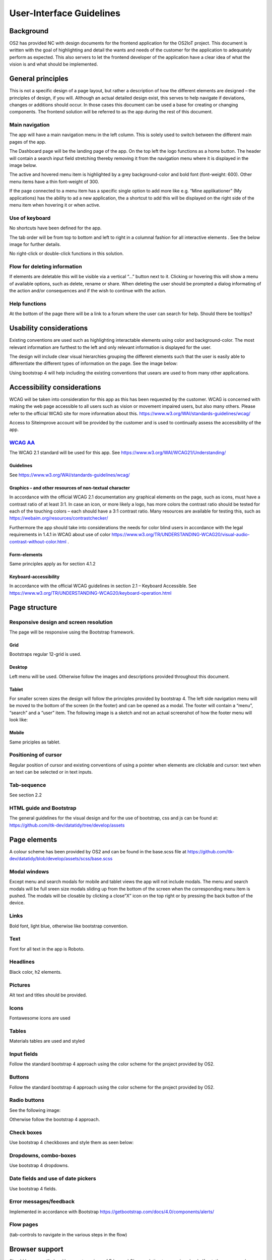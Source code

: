 User-Interface Guidelines
===================================

Background
----------

OS2 has provided NC with design documents for the frontend application
for the OS2IoT project. This document is written with the goal of
highlighting and detail the wants and needs of the customer for the
application to adequately perform as expected. This also servers to let
the frontend developer of the application have a clear idea of what the
vision is and what should be implemented.

General principles
------------------

This is not a specific design of a page layout, but rather a description
of how the different elements are designed – the principles of design,
if you will. Although an actual detailed design exist, this serves to
help navigate if deviations, changes or additions should occur. In those
cases this document can be used a base for creating or changing
components. The frontend solution will be referred to as the app during
the rest of this document.

Main navigation
~~~~~~~~~~~~~~~

The app will have a main navigation menu in the left column. This is
solely used to switch between the different main pages of the app.

The Dashboard page will be the landing page of the app. On the top left
the logo functions as a home button. The header will contain a search
input field stretching thereby removing it from the navigation menu
where it is displayed in the image below.

|image1|

The active and hovered menu item is highlighted by a grey
background-color and bold font (font-weight: 600). Other menu items have
a thin font-weight of 300.

If the page connected to a menu item has a specific single option to add
more like e.g. “Mine applikationer” (My applications) has the ability to
ad a new application, the a shortcut to add this will be displayed on
the right side of the menu item when hovering it or when active.

Use of keyboard
~~~~~~~~~~~~~~~

No shortcuts have been defined for the app.

The tab order will be from top to bottom and left to right in a columnal
fashion for all interactive elements . See the below image for further
details.


No right-click or double-click functions in this solution.

Flow for deleting information
~~~~~~~~~~~~~~~~~~~~~~~~~~~~~

If elements are deletable this will be visible via a vertical “…” button
next to it. Clicking or hovering this will show a menu of available
options, such as delete, rename or share. When deleting the user should
be prompted a dialog informating of the action and/or consequences and
if the wish to continue with the action.

Help functions
~~~~~~~~~~~~~~

At the bottom of the page there will be a link to a forum where the user
can search for help. Should there be tooltips?

Usability considerations
------------------------

Existing conventions are used such as highlighting interactable elements
using color and background-color. The most relevant information are
furthest to the left and only relevant information is displayed for the
user.

The design will include clear visual hierarchies grouping the different
elements such that the user is easily able to differentiate the
different types of information on the page. See the image below:


Using bootstrap 4 will help including the existing conventions that
usears are used to from many other applications.

Accessibility considerations
----------------------------

WCAG will be taken into consideration for this app as this has been
requested by the customer. WCAG is concerned with making the web page
accessible to all users such as vision or movement impaired users, but
also many others. Please refer to the official WCAG site for more
information about this.
https://www.w3.org/WAI/standards-guidelines/wcag/

Access to Siteimprove account will be provided by the customer and is
used to continually assess the accessibility of the app.

`WCAG AA <#RANGE!_Toc378677835>`__
~~~~~~~~~~~~~~~~~~~~~~~~~~~~~~~~~~

The WCAG 2.1 standard will be used for this app. See
https://www.w3.org/WAI/WCAG21/Understanding/

Guidelines
^^^^^^^^^^

See https://www.w3.org/WAI/standards-guidelines/wcag/

Graphics – and other resources of non-textual character
^^^^^^^^^^^^^^^^^^^^^^^^^^^^^^^^^^^^^^^^^^^^^^^^^^^^^^^

In accordance with the official WCAG 2.1 documentation any graphical
elements on the page, such as icons, must have a contrast ratio of at
least 3:1. In case an icon, or more likely a logo, has more colors the
contrast ratio should be tested for each of the touching colors – each
should have a 3:1 contrast ratio. Many resources are available for
testing this, such as https://webaim.org/resources/contrastchecker/

Furthermore the app should take into considerations the needs for color
blind users in accordance with the legal requirements in 1.4.1 in WCAG
about use of color
https://www.w3.org/TR/UNDERSTANDING-WCAG20/visual-audio-contrast-without-color.html
.

Form-elements
^^^^^^^^^^^^^

Same principles apply as for section 4.1.2

Keyboard-accessibility 
^^^^^^^^^^^^^^^^^^^^^^^

In accordance with the official WCAG guidelines in section 2.1 –
Keyboard Accessible. See
https://www.w3.org/TR/UNDERSTANDING-WCAG20/keyboard-operation.html

Page structure
--------------

Responsive design and screen resolution
~~~~~~~~~~~~~~~~~~~~~~~~~~~~~~~~~~~~~~~

The page will be responsive using the Bootstrap framework.

Grid
^^^^

Bootstraps regular 12-grid is used.

Desktop 
^^^^^^^^

Left menu will be used. Otherwise follow the images and descriptions
provided throughout this document.

Tablet
^^^^^^

For smaller screen sizes the design will follow the principles provided
by bootstrap 4. The left side navigation menu will be moved to the
bottom of the screen (in the footer) and can be opened as a modal. The
footer will contain a “menu”, “search” and a “user” item. The following
image is a sketch and not an actual screenshot of how the footer menu
will look like:

Mobile
^^^^^^

Same priciples as tablet.

Positioning of cursor
~~~~~~~~~~~~~~~~~~~~~

Regular position of cursor and existing conventions of using a pointer
when elements are clickable and cursor: text when an text can be
selected or in text inputs.

Tab-sequence
~~~~~~~~~~~~

See section 2.2

HTML guide and Bootstrap
~~~~~~~~~~~~~~~~~~~~~~~~

The general guidelines for the visual design and for the use of
bootstrap, css and js can be found at:
https://github.com/itk-dev/datatidy/tree/develop/assets

Page elements
-------------

A colour scheme has been provided by OS2 and can be found in the
base.scss file at
https://github.com/itk-dev/datatidy/blob/develop/assets/scss/base.scss

Modal windows
~~~~~~~~~~~~~

Except menu and search modals for mobile and tablet views the app will
not include modals. The menu and search modals will be full sreen size
modals sliding up from the bottom of the screen when the corresponding
menu item is pushed. The modals will be closable by clicking a close”X”
icon on the top right or by pressing the back button of the device.

Links
~~~~~

Bold font, light blue, otherwise like bootstrap convention.


Text
~~~~

Font for all text in the app is Roboto.

Headlines
~~~~~~~~~

Black color, h2 elements.

Pictures
~~~~~~~~

Alt text and titles should be provided.

Icons
~~~~~

Fontawesome icons are used


Tables
~~~~~~

Materials tables are used and styled 

Input fields
~~~~~~~~~~~~

Follow the standard bootstrap 4 approach using the color scheme for the
project provided by OS2.

Buttons
~~~~~~~

Follow the standard bootstrap 4 approach using the color scheme for the
project provided by OS2.

Radio buttons
~~~~~~~~~~~~~

See the following image:


Otherwise follow the bootstrap 4 approach.

Check boxes
~~~~~~~~~~~

Use bootstrap 4 checkboxes and style them as seen below:


Dropdowns, combo-boxes
~~~~~~~~~~~~~~~~~~~~~~

Use bootstrap 4 dropdowns.

Date fields and use of date pickers
~~~~~~~~~~~~~~~~~~~~~~~~~~~~~~~~~~~

Use bootstrap 4 fields.

Error messages/feedback
~~~~~~~~~~~~~~~~~~~~~~~

Implemented in accordance with Bootstrap
https://getbootstrap.com/docs/4.0/components/alerts/

Flow pages
~~~~~~~~~~

(tab-controls to navigate in the various steps in the flow)

Browser support
---------------

Should be compatibale with newest versions of Edge and Chrome dating two
versions back. If not, the users can be notified that they need to
update their browser.

Encoding
--------

UTF-8 encoding is used.

Best practices
--------------

HTML standards
~~~~~~~~~~~~~~

The HTML 5 standards are used. Should comply with Bootstrap and WCAG
(for screen reading software).

In general
^^^^^^^^^^

Use best practices for HTML. Mostly the HTML should be written based on
Bootstrap components.

Microdata
^^^^^^^^^

There are no search engines or the like to take into account, but screen
reading software needs to be able to read the HTML. Using best practices
this should ensure sufficient readability.

CSS
~~~

Reusability is the keyword. The CSS (SCSS) should be structured in
components that are reusable throughout the page.

.. _in-general-1:

In general
^^^^^^^^^^

Use BEM convention for CSS development and naming when possible.

SCSS
^^^^

Variables
'''''''''

Variables will be kept in a variables.scss file. They should be written
with a structure where first you imply what it is and then the
variation, like:

.. code:: css

   $alert-success;

   $alert-warning;

   $alert-error;

   Or:

   $blue;

   $blue-light;

   $blue-dark;

Nesting
'''''''

Use BEM convention when possible.

Mixins (functions)
''''''''''''''''''

Use mixins (end extends) when possible to avoid repetition. Naming
convention is the same as for variables.

Inclusion of CSS
^^^^^^^^^^^^^^^^

The SCSS is compiled to a CSS file that is included the header of the
app. This is performed automatically in the process of compiling the
Angular application.

JavaScript
~~~~~~~~~~

In accordance with the Angular best practices TypeScript is used and
compiled to JavaScript. As of the date of writing this document the
newest version of Angular (9.1) uses TypeScript 3.8. This supports the
newest browsers in accordance with the agreement with the customer and
thus this is used.

.. _in-general-2:

In general
^^^^^^^^^^

The typescript files are locatedin the src folder and compiled to a .js
file when building the app. This is situated in the dist folder. Using
TypeScript should be done in accordance with the best practices provided
in the Angular documentation https://angular.io/docs

Information architecture principles
-----------------------------------

-  Better to go deep than wide (customer wishes to minimize clutter and
   present only the needed information)

-  Avoid modals when possible and instead present information via depth.

-  Keep users on a narrow track and make sure they do not stray too
   much.

-  There will be no customization options for the app

Content guidelines
------------------

Only elements such as titles, select options, links, buttons, input
fields, etc are named programmatically. The content is user generated.

.. |image1| image:: ./media/image5.png
